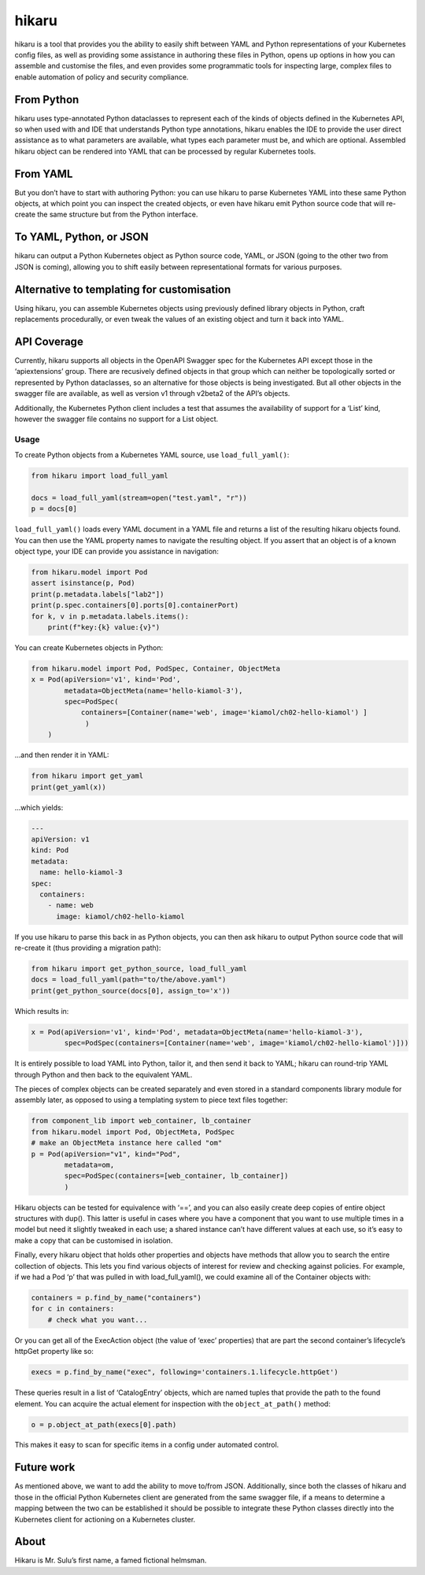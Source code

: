 hikaru
======

hikaru is a tool that provides you the ability to easily shift between
YAML and Python representations of your Kubernetes config files, as well
as providing some assistance in authoring these files in Python, opens
up options in how you can assemble and customise the files, and even
provides some programmatic tools for inspecting large, complex files to
enable automation of policy and security compliance.

From Python
~~~~~~~~~~~

hikaru uses type-annotated Python dataclasses to represent each of the
kinds of objects defined in the Kubernetes API, so when used with and
IDE that understands Python type annotations, hikaru enables the IDE to
provide the user direct assistance as to what parameters are available,
what types each parameter must be, and which are optional. Assembled
hikaru object can be rendered into YAML that can be processed by regular
Kubernetes tools.

From YAML
~~~~~~~~~

But you don’t have to start with authoring Python: you can use hikaru to
parse Kubernetes YAML into these same Python objects, at which point you
can inspect the created objects, or even have hikaru emit Python source
code that will re- create the same structure but from the Python
interface.

To YAML, Python, or JSON
~~~~~~~~~~~~~~~~~~~~~~~~

hikaru can output a Python Kubernetes object as Python source code,
YAML, or JSON (going to the other two from JSON is coming), allowing you
to shift easily between representational formats for various purposes.

Alternative to templating for customisation
~~~~~~~~~~~~~~~~~~~~~~~~~~~~~~~~~~~~~~~~~~~

Using hikaru, you can assemble Kubernetes objects using previously
defined library objects in Python, craft replacements procedurally, or
even tweak the values of an existing object and turn it back into YAML.

API Coverage
~~~~~~~~~~~~

Currently, hikaru supports all objects in the OpenAPI Swagger spec for
the Kubernetes API except those in the ‘apiextensions’ group. There are
recusively defined objects in that group which can neither be
topologically sorted or represented by Python dataclasses, so an
alternative for those objects is being investigated. But all other
objects in the swagger file are available, as well as version v1 through
v2beta2 of the API’s objects.

Additionally, the Kubernetes Python client includes a test that assumes
the availability of support for a ‘List’ kind, however the swagger file
contains no support for a List object.

Usage
-----

To create Python objects from a Kubernetes YAML source, use
``load_full_yaml()``:

.. code:: python

   from hikaru import load_full_yaml

   docs = load_full_yaml(stream=open("test.yaml", "r"))
   p = docs[0]

``load_full_yaml()`` loads every YAML document in a YAML file and returns
a list of the resulting hikaru objects found. You can then use the YAML
property names to navigate the resulting object. If you assert that an
object is of a known object type, your IDE can provide you assistance in
navigation:

.. code:: python

   from hikaru.model import Pod
   assert isinstance(p, Pod)
   print(p.metadata.labels["lab2"])
   print(p.spec.containers[0].ports[0].containerPort)
   for k, v in p.metadata.labels.items():
       print(f"key:{k} value:{v}")
       

You can create Kubernetes objects in Python:

.. code:: python

   from hikaru.model import Pod, PodSpec, Container, ObjectMeta
   x = Pod(apiVersion='v1', kind='Pod',
           metadata=ObjectMeta(name='hello-kiamol-3'),
           spec=PodSpec(
               containers=[Container(name='web', image='kiamol/ch02-hello-kiamol') ]
                )
       )
       

…and then render it in YAML:

.. code:: python

   from hikaru import get_yaml
   print(get_yaml(x))

…which yields:

.. code:: yaml

   ---
   apiVersion: v1
   kind: Pod
   metadata:
     name: hello-kiamol-3
   spec:
     containers:
       - name: web
         image: kiamol/ch02-hello-kiamol

If you use hikaru to parse this back in as Python objects, you can then
ask hikaru to output Python source code that will re-create it (thus
providing a migration path):

.. code:: python

   from hikaru import get_python_source, load_full_yaml
   docs = load_full_yaml(path="to/the/above.yaml")
   print(get_python_source(docs[0], assign_to='x'))

Which results in:

.. code:: python

   x = Pod(apiVersion='v1', kind='Pod', metadata=ObjectMeta(name='hello-kiamol-3'),
           spec=PodSpec(containers=[Container(name='web', image='kiamol/ch02-hello-kiamol')]))

It is entirely possible to load YAML into Python, tailor it, and then
send it back to YAML; hikaru can round-trip YAML through Python and
then back to the equivalent YAML.

The pieces of complex objects can be created separately and even stored
in a standard components library module for assembly later, as opposed
to using a templating system to piece text files together:

.. code:: python

   from component_lib import web_container, lb_container
   from hikaru.model import Pod, ObjectMeta, PodSpec
   # make an ObjectMeta instance here called "om"
   p = Pod(apiVersion="v1", kind="Pod",
           metadata=om,
           spec=PodSpec(containers=[web_container, lb_container])
           )

Hikaru objects can be tested for equivalence with ‘==’, and you can also
easily create deep copies of entire object structures with dup(). This
latter is useful in cases where you have a component that you want to
use multiple times in a model but need it slightly tweaked in each use;
a shared instance can’t have different values at each use, so it’s easy
to make a copy that can be customised in isolation.

Finally, every hikaru object that holds other properties and objects
have methods that allow you to search the entire collection of objects.
This lets you find various objects of interest for review and checking
against policies. For example, if we had a Pod ‘p’ that was pulled in
with load_full_yaml(), we could examine all of the Container objects
with:

.. code:: python

   containers = p.find_by_name("containers")
   for c in containers:
       # check what you want...
       

Or you can get all of the ExecAction object (the value of ‘exec’
properties) that are part the second container’s lifecycle’s httpGet
property like so:

.. code:: python

   execs = p.find_by_name("exec", following='containers.1.lifecycle.httpGet')

These queries result in a list of ‘CatalogEntry’ objects, which are
named tuples that provide the path to the found element. You can acquire
the actual element for inspection with the ``object_at_path()`` method:

.. code:: python

   o = p.object_at_path(execs[0].path)

This makes it easy to scan for specific items in a config under
automated control.

Future work
~~~~~~~~~~~

As mentioned above, we want to add the ability to move to/from JSON.
Additionally, since both the classes of hikaru and those in the official
Python Kubernetes client are generated from the same swagger file, if a
means to determine a mapping between the two can be established it
should be possible to integrate these Python classes directly into the
Kubernetes client for actioning on a Kubernetes cluster.

About
~~~~~

Hikaru is Mr. Sulu’s first name, a famed fictional helmsman.
